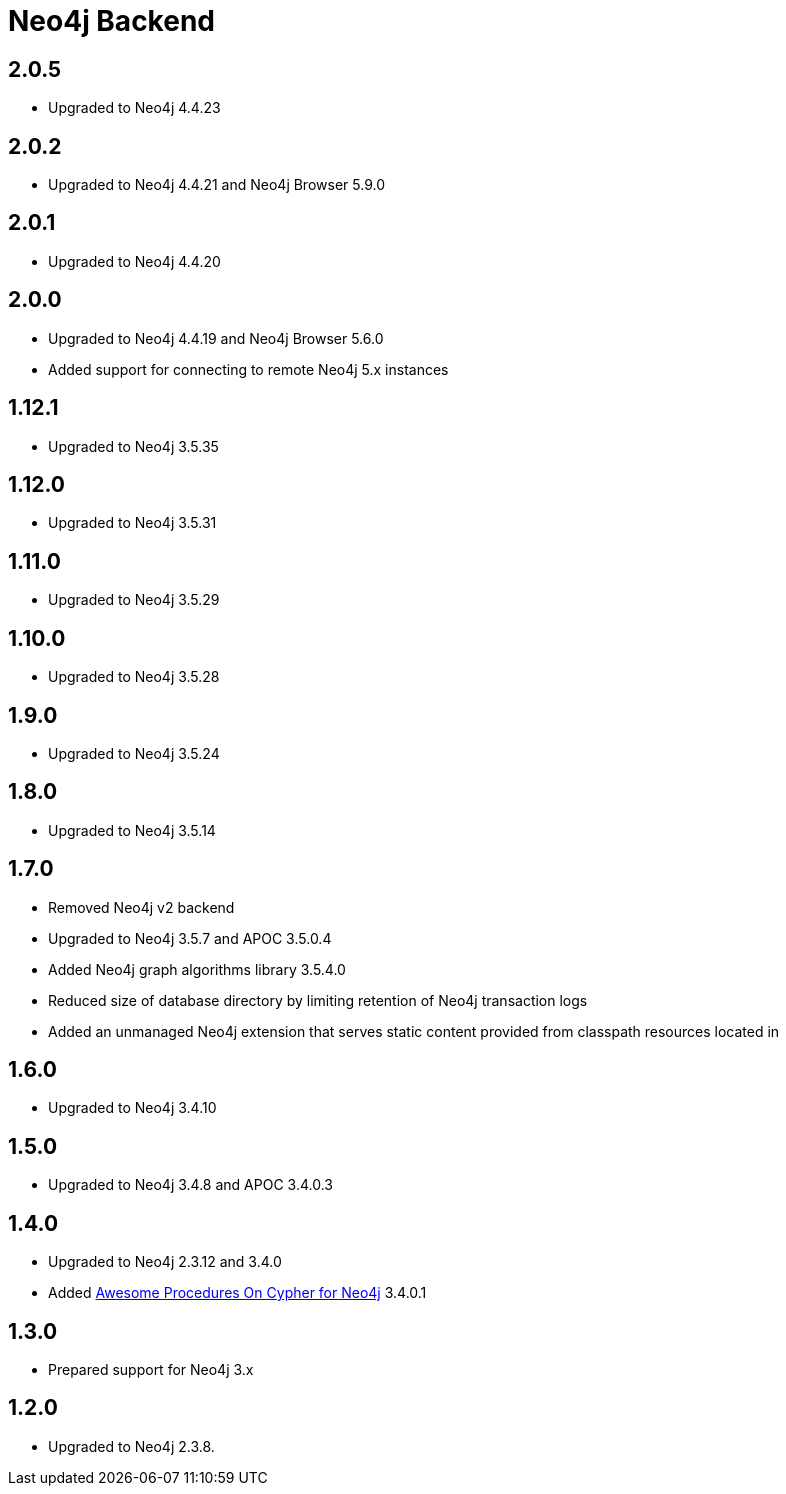 
= Neo4j Backend

== 2.0.5
* Upgraded to Neo4j 4.4.23

== 2.0.2
* Upgraded to Neo4j 4.4.21 and Neo4j Browser 5.9.0

== 2.0.1
* Upgraded to Neo4j 4.4.20

== 2.0.0
* Upgraded to Neo4j 4.4.19 and Neo4j Browser 5.6.0
* Added support for connecting to remote Neo4j 5.x instances

== 1.12.1
* Upgraded to Neo4j 3.5.35

== 1.12.0
* Upgraded to Neo4j 3.5.31

== 1.11.0

* Upgraded to Neo4j 3.5.29

== 1.10.0

* Upgraded to Neo4j 3.5.28

== 1.9.0

* Upgraded to Neo4j 3.5.24

== 1.8.0

* Upgraded to Neo4j 3.5.14

== 1.7.0

* Removed Neo4j v2 backend
* Upgraded to Neo4j 3.5.7 and APOC 3.5.0.4
* Added Neo4j graph algorithms library 3.5.4.0
* Reduced size of database directory by limiting retention of Neo4j transaction logs
* Added an unmanaged Neo4j extension that serves static content provided from classpath resources located in

== 1.6.0

* Upgraded to Neo4j 3.4.10

== 1.5.0

* Upgraded to Neo4j 3.4.8 and APOC 3.4.0.3

== 1.4.0

* Upgraded to Neo4j 2.3.12 and 3.4.0
* Added https://github.com/neo4j-contrib/neo4j-apoc-procedures[Awesome Procedures On Cypher for Neo4j] 3.4.0.1

== 1.3.0

* Prepared support for Neo4j 3.x

== 1.2.0

* Upgraded to Neo4j 2.3.8.




